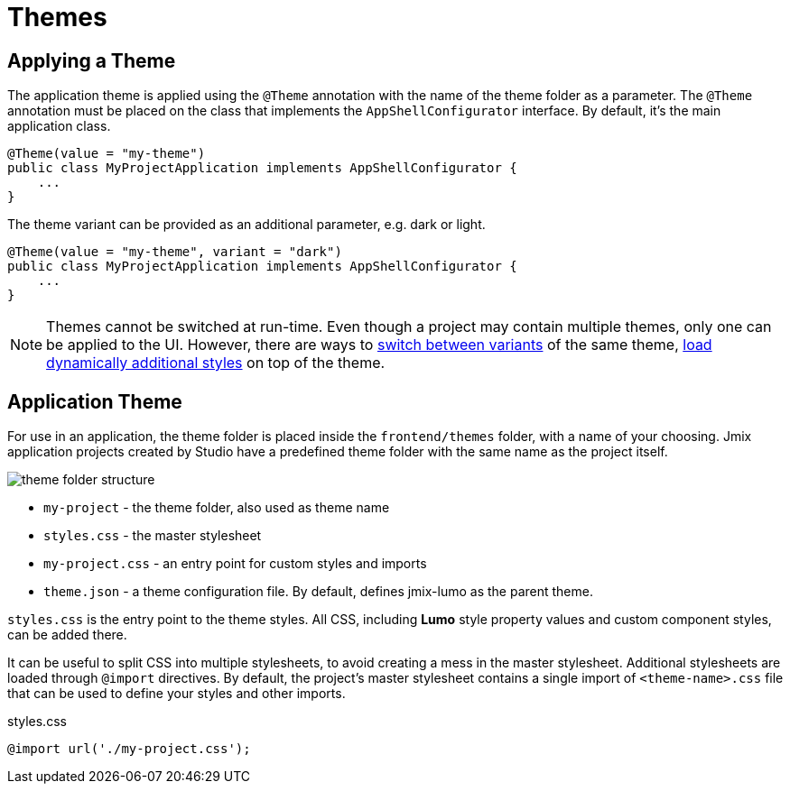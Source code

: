 = Themes

[[applying-theme]]
== Applying a Theme

The application theme is applied using the `@Theme` annotation with the name of the theme folder as a parameter. The `@Theme` annotation must be placed on the class that implements the `AppShellConfigurator` interface. By default, it's the main application class.

[source,java,indent=0]
----
@Theme(value = "my-theme")
public class MyProjectApplication implements AppShellConfigurator {
    ...
}
----

The theme variant can be provided as an additional parameter, e.g. dark or light.

[source,java,indent=0]
----
@Theme(value = "my-theme", variant = "dark")
public class MyProjectApplication implements AppShellConfigurator {
    ...
}
----

NOTE: Themes cannot be switched at run-time. Even though a project may contain multiple themes, only one can be applied to the UI. However, there are ways to https://vaadin.com/docs/latest/styling/advanced/runtime-theme-switching[switch between variants^] of the same theme, https://vaadin.com/docs/latest/styling/advanced/loading-styles-dynamically[load dynamically additional styles^] on top of the theme.

[[application-theme]]
== Application Theme

For use in an application, the theme folder is placed inside the `frontend/themes` folder, with a name of your choosing. Jmix application projects created by Studio have a predefined theme folder with the same name as the project itself.

image::themes/theme-folder-structure.png[align="center"]

* `my-project` - the theme folder, also used as theme name
* `styles.css` - the master stylesheet
* `my-project.css` - an entry point for custom styles and imports
* `theme.json` - a theme configuration file. By default, defines jmix-lumo as the parent theme.

`styles.css` is the entry point to the theme styles. All CSS, including *Lumo* style property values and custom component styles, can be added there.

It can be useful to split CSS into multiple stylesheets, to avoid creating a mess in the master stylesheet. Additional stylesheets are loaded through `@import` directives. By default, the project's master stylesheet contains a single import of `<theme-name>.css` file that can be used to define your styles and other imports.

[source,css,indent=0]
.styles.css
----
@import url('./my-project.css');
----